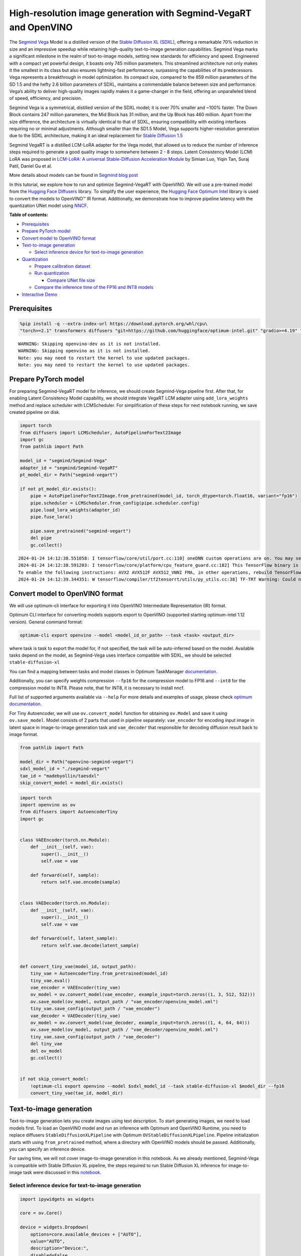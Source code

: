 High-resolution image generation with Segmind-VegaRT and OpenVINO
=================================================================

The `Segmind Vega <https://huggingface.co/segmind/Segmind-Vega>`__ Model
is a distilled version of the `Stable Diffusion XL
(SDXL) <https://huggingface.co/stabilityai/stable-diffusion-xl-base-1.0>`__,
offering a remarkable 70% reduction in size and an impressive speedup
while retaining high-quality text-to-image generation capabilities.
Segmind Vega marks a significant milestone in the realm of text-to-image
models, setting new standards for efficiency and speed. Engineered with
a compact yet powerful design, it boasts only 745 million parameters.
This streamlined architecture not only makes it the smallest in its
class but also ensures lightning-fast performance, surpassing the
capabilities of its predecessors. Vega represents a breakthrough in
model optimization. Its compact size, compared to the 859 million
parameters of the SD 1.5 and the hefty 2.6 billion parameters of SDXL,
maintains a commendable balance between size and performance. Vega’s
ability to deliver high-quality images rapidly makes it a game-changer
in the field, offering an unparalleled blend of speed, efficiency, and
precision.

Segmind Vega is a symmetrical, distilled version of the SDXL model; it
is over 70% smaller and ~100% faster. The Down Block contains 247
million parameters, the Mid Block has 31 million, and the Up Block has
460 million. Apart from the size difference, the architecture is
virtually identical to that of SDXL, ensuring compatibility with
existing interfaces requiring no or minimal adjustments. Although
smaller than the SD1.5 Model, Vega supports higher-resolution generation
due to the SDXL architecture, making it an ideal replacement for `Stable
Diffusion 1.5 <https://huggingface.co/runwayml/stable-diffusion-v1-5>`__

Segmind VegaRT is a distilled LCM-LoRA adapter for the Vega model, that
allowed us to reduce the number of inference steps required to generate
a good quality image to somewhere between 2 - 8 steps. Latent
Consistency Model (LCM) LoRA was proposed in `LCM-LoRA: A universal
Stable-Diffusion Acceleration
Module <https://arxiv.org/abs/2311.05556>`__ by Simian Luo, Yiqin Tan,
Suraj Patil, Daniel Gu et al.

More details about models can be found in `Segmind blog
post <https://blog.segmind.com/segmind-vega/>`__

In this tutorial, we explore how to run and optimize Segmind-VegaRT with
OpenVINO. We will use a pre-trained model from the `Hugging Face
Diffusers <https://huggingface.co/docs/diffusers/index>`__ library. To
simplify the user experience, the `Hugging Face Optimum
Intel <https://huggingface.co/docs/optimum/intel/index>`__ library is
used to convert the models to OpenVINO™ IR format. Additionally, we
demonstrate how to improve pipeline latency with the quantization UNet
model using `NNCF <https://github.com/openvinotoolkit/nncf>`__.

**Table of contents:**


-  `Prerequisites <#prerequisites>`__
-  `Prepare PyTorch model <#prepare-pytorch-model>`__
-  `Convert model to OpenVINO
   format <#convert-model-to-openvino-format>`__
-  `Text-to-image generation <#text-to-image-generation>`__

   -  `Select inference device for text-to-image
      generation <#select-inference-device-for-text-to-image-generation>`__

-  `Quantization <#quantization>`__

   -  `Prepare calibration dataset <#prepare-calibration-dataset>`__
   -  `Run quantization <#run-quantization>`__

      -  `Compare UNet file size <#compare-unet-file-size>`__

   -  `Compare the inference time of the FP16 and INT8
      models <#compare-the-inference-time-of-the-fp16-and-int8-models>`__

-  `Interactive Demo <#interactive-demo>`__

Prerequisites
-------------



.. code:: ipython3

    %pip install -q --extra-index-url https://download.pytorch.org/whl/cpu\
    "torch>=2.1" transformers diffusers "git+https://github.com/huggingface/optimum-intel.git" "gradio>=4.19" "openvino>=2023.3.0" "peft==0.6.2"


.. parsed-literal::

    WARNING: Skipping openvino-dev as it is not installed.
    WARNING: Skipping openvino as it is not installed.
    Note: you may need to restart the kernel to use updated packages.
    Note: you may need to restart the kernel to use updated packages.


Prepare PyTorch model
---------------------



For preparing Segmind-VegaRT model for inference, we should create
Segmind-Vega pipeline first. After that, for enabling Latent Consistency
Model capability, we should integrate VegaRT LCM adapter using
``add_lora_weights`` method and replace scheduler with LCMScheduler. For
simplification of these steps for next notebook running, we save created
pipeline on disk.

.. code:: ipython3

    import torch
    from diffusers import LCMScheduler, AutoPipelineForText2Image
    import gc
    from pathlib import Path
    
    model_id = "segmind/Segmind-Vega"
    adapter_id = "segmind/Segmind-VegaRT"
    pt_model_dir = Path("segmind-vegart")
    
    if not pt_model_dir.exists():
        pipe = AutoPipelineForText2Image.from_pretrained(model_id, torch_dtype=torch.float16, variant="fp16")
        pipe.scheduler = LCMScheduler.from_config(pipe.scheduler.config)
        pipe.load_lora_weights(adapter_id)
        pipe.fuse_lora()
    
        pipe.save_pretrained("segmind-vegart")
        del pipe
        gc.collect()


.. parsed-literal::

    2024-01-24 14:12:38.551058: I tensorflow/core/util/port.cc:110] oneDNN custom operations are on. You may see slightly different numerical results due to floating-point round-off errors from different computation orders. To turn them off, set the environment variable `TF_ENABLE_ONEDNN_OPTS=0`.
    2024-01-24 14:12:38.591203: I tensorflow/core/platform/cpu_feature_guard.cc:182] This TensorFlow binary is optimized to use available CPU instructions in performance-critical operations.
    To enable the following instructions: AVX2 AVX512F AVX512_VNNI FMA, in other operations, rebuild TensorFlow with the appropriate compiler flags.
    2024-01-24 14:12:39.344351: W tensorflow/compiler/tf2tensorrt/utils/py_utils.cc:38] TF-TRT Warning: Could not find TensorRT


Convert model to OpenVINO format
--------------------------------



We will use optimum-cli interface for exporting it into OpenVINO
Intermediate Representation (IR) format.

Optimum CLI interface for converting models supports export to OpenVINO
(supported starting optimum-intel 1.12 version). General command format:

.. code:: bash

   optimum-cli export openvino --model <model_id_or_path> --task <task> <output_dir>

where task is task to export the model for, if not specified, the task
will be auto-inferred based on the model. Available tasks depend on the
model, as Segmind-Vega uses interface compatible with SDXL, we should be
selected ``stable-diffusion-xl``

You can find a mapping between tasks and model classes in Optimum
TaskManager
`documentation <https://huggingface.co/docs/optimum/exporters/task_manager>`__.

Additionally, you can specify weights compression ``--fp16`` for the
compression model to FP16 and ``--int8`` for the compression model to
INT8. Please note, that for INT8, it is necessary to install nncf.

Full list of supported arguments available via ``--help`` For more
details and examples of usage, please check `optimum
documentation <https://huggingface.co/docs/optimum/intel/inference#export>`__.

For Tiny Autoencoder, we will use ``ov.convert_model`` function for
obtaining ``ov.Model`` and save it using ``ov.save_model``. Model
consists of 2 parts that used in pipeline separately: ``vae_encoder``
for encoding input image in latent space in image-to-image generation
task and ``vae_decoder`` that responsible for decoding diffusion result
back to image format.

.. code:: ipython3

    from pathlib import Path
    
    model_dir = Path("openvino-segmind-vegart")
    sdxl_model_id = "./segmind-vegart"
    tae_id = "madebyollin/taesdxl"
    skip_convert_model = model_dir.exists()

.. code:: ipython3

    import torch
    import openvino as ov
    from diffusers import AutoencoderTiny
    import gc
    
    
    class VAEEncoder(torch.nn.Module):
        def __init__(self, vae):
            super().__init__()
            self.vae = vae
    
        def forward(self, sample):
            return self.vae.encode(sample)
    
    
    class VAEDecoder(torch.nn.Module):
        def __init__(self, vae):
            super().__init__()
            self.vae = vae
    
        def forward(self, latent_sample):
            return self.vae.decode(latent_sample)
    
    
    def convert_tiny_vae(model_id, output_path):
        tiny_vae = AutoencoderTiny.from_pretrained(model_id)
        tiny_vae.eval()
        vae_encoder = VAEEncoder(tiny_vae)
        ov_model = ov.convert_model(vae_encoder, example_input=torch.zeros((1, 3, 512, 512)))
        ov.save_model(ov_model, output_path / "vae_encoder/openvino_model.xml")
        tiny_vae.save_config(output_path / "vae_encoder")
        vae_decoder = VAEDecoder(tiny_vae)
        ov_model = ov.convert_model(vae_decoder, example_input=torch.zeros((1, 4, 64, 64)))
        ov.save_model(ov_model, output_path / "vae_decoder/openvino_model.xml")
        tiny_vae.save_config(output_path / "vae_decoder")
        del tiny_vae
        del ov_model
        gc.collect()
    
    
    if not skip_convert_model:
        !optimum-cli export openvino --model $sdxl_model_id --task stable-diffusion-xl $model_dir --fp16
        convert_tiny_vae(tae_id, model_dir)

Text-to-image generation
------------------------



Text-to-image generation lets you create images using text description.
To start generating images, we need to load models first. To load an
OpenVINO model and run an inference with Optimum and OpenVINO Runtime,
you need to replace diffusers ``StableDiffusionXLPipeline`` with Optimum
``OVStableDiffusionXLPipeline``. Pipeline initialization starts with
using ``from_pretrained`` method, where a directory with OpenVINO models
should be passed. Additionally, you can specify an inference device.

For saving time, we will not cover image-to-image generation in this
notebook. As we already mentioned, Segmind-Vega is compatible with
Stable Diffusion XL pipeline, the steps required to run Stable Diffusion
XL inference for image-to-image task were discussed in this
`notebook <stable-dffision-xl.ipynb>`__.

Select inference device for text-to-image generation
~~~~~~~~~~~~~~~~~~~~~~~~~~~~~~~~~~~~~~~~~~~~~~~~~~~~



.. code:: ipython3

    import ipywidgets as widgets
    
    core = ov.Core()
    
    device = widgets.Dropdown(
        options=core.available_devices + ["AUTO"],
        value="AUTO",
        description="Device:",
        disabled=False,
    )
    
    device




.. parsed-literal::

    Dropdown(description='Device:', index=3, options=('CPU', 'GPU.0', 'GPU.1', 'AUTO'), value='AUTO')



.. code:: ipython3

    from optimum.intel.openvino import OVStableDiffusionXLPipeline
    
    text2image_pipe = OVStableDiffusionXLPipeline.from_pretrained(model_dir, device=device.value)


.. parsed-literal::

    INFO:nncf:NNCF initialized successfully. Supported frameworks detected: torch, tensorflow, onnx, openvino


.. parsed-literal::

    The config attributes {'interpolation_type': 'linear', 'skip_prk_steps': True, 'use_karras_sigmas': False} were passed to LCMScheduler, but are not expected and will be ignored. Please verify your scheduler_config.json configuration file.
    Compiling the vae_decoder to AUTO ...
    Compiling the unet to AUTO ...
    Compiling the text_encoder_2 to AUTO ...
    Compiling the vae_encoder to AUTO ...
    Compiling the text_encoder to AUTO ...


.. code:: ipython3

    from transformers import set_seed
    
    set_seed(23)
    
    prompt = "A cinematic highly detailed shot of a baby Yorkshire terrier wearing an intricate Italian priest robe, with crown"
    image = text2image_pipe(prompt, num_inference_steps=4, height=512, width=512, guidance_scale=0.5).images[0]
    image.save("dog.png")
    image



.. parsed-literal::

      0%|          | 0/4 [00:00<?, ?it/s]




.. image:: segmind-vegart-with-output_files/segmind-vegart-with-output_12_1.png



.. code:: ipython3

    del text2image_pipe
    gc.collect();

Quantization
------------



`NNCF <https://github.com/openvinotoolkit/nncf/>`__ enables
post-training quantization by adding quantization layers into model
graph and then using a subset of the training dataset to initialize the
parameters of these additional quantization layers. Quantized operations
are executed in ``INT8`` instead of ``FP32``/``FP16`` making model
inference faster.

According to ``Segmind-VEGAModel`` structure, the UNet model takes up
significant portion of the overall pipeline execution time. Now we will
show you how to optimize the UNet part using
`NNCF <https://github.com/openvinotoolkit/nncf/>`__ to reduce
computation cost and speed up the pipeline. Quantizing the rest of the
SDXL pipeline does not significantly improve inference performance but
can lead to a substantial degradation of accuracy.

The optimization process contains the following steps:

1. Create a calibration dataset for quantization.
2. Run ``nncf.quantize()`` to obtain quantized model.
3. Save the ``INT8`` model using ``openvino.save_model()`` function.

Please select below whether you would like to run quantization to
improve model inference speed.

.. code:: ipython3

    to_quantize = widgets.Checkbox(
        value=True,
        description="Quantization",
        disabled=False,
    )
    
    to_quantize




.. parsed-literal::

    Checkbox(value=True, description='Quantization')



.. code:: ipython3

    # Fetch `skip_kernel_extension` module
    import requests
    
    r = requests.get(
        url="https://raw.githubusercontent.com/openvinotoolkit/openvino_notebooks/latest/utils/skip_kernel_extension.py",
    )
    open("skip_kernel_extension.py", "w").write(r.text)
    
    int8_pipe = None
    
    if to_quantize.value and "GPU" in device.value:
        to_quantize.value = False
    42
    %load_ext skip_kernel_extension

Prepare calibration dataset
~~~~~~~~~~~~~~~~~~~~~~~~~~~



We use a portion of
`conceptual_captions <https://huggingface.co/datasets/conceptual_captions>`__
dataset from Hugging Face as calibration data. To collect intermediate
model inputs for calibration we should customize ``CompiledModel``.

.. code:: ipython3

    UNET_INT8_OV_PATH = model_dir / "optimized_unet" / "openvino_model.xml"
    
    
    def disable_progress_bar(pipeline, disable=True):
        if not hasattr(pipeline, "_progress_bar_config"):
            pipeline._progress_bar_config = {"disable": disable}
        else:
            pipeline._progress_bar_config["disable"] = disable

.. code:: ipython3

    %%skip not $to_quantize.value
    
    import datasets
    import numpy as np
    from tqdm.notebook import tqdm
    from transformers import set_seed
    from typing import Any, Dict, List
    
    set_seed(1)
    
    class CompiledModelDecorator(ov.CompiledModel):
        def __init__(self, compiled_model: ov.CompiledModel, data_cache: List[Any] = None):
            super().__init__(compiled_model)
            self.data_cache = data_cache if data_cache else []
    
        def __call__(self, *args, **kwargs):
            self.data_cache.append(*args)
            return super().__call__(*args, **kwargs)
    
    def collect_calibration_data(pipe, subset_size: int) -> List[Dict]:
        original_unet = pipe.unet.request
        pipe.unet.request = CompiledModelDecorator(original_unet)
    
        dataset = datasets.load_dataset("google-research-datasets/conceptual_captions", split="train", trust_remote_code=True).shuffle(seed=42)
        disable_progress_bar(pipe)
    
        # Run inference for data collection
        pbar = tqdm(total=subset_size)
        diff = 0
        for batch in dataset:
            prompt = batch["caption"]
            if len(prompt) > pipe.tokenizer.model_max_length:
                continue
            _ = pipe(
                prompt,
                num_inference_steps=1,
                height=512,
                width=512,
                guidance_scale=0.0,
                generator=np.random.RandomState(987)
            )
            collected_subset_size = len(pipe.unet.request.data_cache)
            if collected_subset_size >= subset_size:
                pbar.update(subset_size - pbar.n)
                break
            pbar.update(collected_subset_size - diff)
            diff = collected_subset_size
    
        calibration_dataset = pipe.unet.request.data_cache
        disable_progress_bar(pipe, disable=False)
        pipe.unet.request = original_unet
        return calibration_dataset

.. code:: ipython3

    %%skip not $to_quantize.value
    
    if not UNET_INT8_OV_PATH.exists():
        text2image_pipe = OVStableDiffusionXLPipeline.from_pretrained(model_dir, device=device.value)
        unet_calibration_data = collect_calibration_data(text2image_pipe, subset_size=200)

Run quantization
~~~~~~~~~~~~~~~~



Create a quantized model from the pre-trained converted OpenVINO model.
Quantization of the first and last ``Convolution`` layers impacts the
generation results. We recommend using ``IgnoredScope`` to keep accuracy
sensitive ``Convolution`` layers in FP16 precision.

   **NOTE**: Quantization is time and memory consuming operation.
   Running quantization code below may take some time.

.. code:: ipython3

    %%skip not $to_quantize.value
    
    import nncf
    from nncf.scopes import IgnoredScope
    
    UNET_OV_PATH = model_dir / "unet" / "openvino_model.xml"
    if not UNET_INT8_OV_PATH.exists():
        unet = core.read_model(UNET_OV_PATH)
        quantized_unet = nncf.quantize(
            model=unet,
            model_type=nncf.ModelType.TRANSFORMER,
            calibration_dataset=nncf.Dataset(unet_calibration_data),
            ignored_scope=IgnoredScope(
                names=[
                    "__module.model.conv_in/aten::_convolution/Convolution",
                    "__module.model.up_blocks.2.resnets.2.conv_shortcut/aten::_convolution/Convolution",
                    "__module.model.conv_out/aten::_convolution/Convolution"
                ],
            ),
        )
        ov.save_model(quantized_unet, UNET_INT8_OV_PATH)

.. code:: ipython3

    %%skip not $to_quantize.value
    
    def create_int8_pipe(model_dir, unet_int8_path, device, core, unet_device='CPU'):
        int8_pipe = OVStableDiffusionXLPipeline.from_pretrained(model_dir, device=device, compile=True)
        del int8_pipe.unet.request
        del int8_pipe.unet.model
        gc.collect()
        int8_pipe.unet.model = core.read_model(unet_int8_path)
        int8_pipe.unet.request = core.compile_model(int8_pipe.unet.model, unet_device or device)
        return int8_pipe
    
    int8_text2image_pipe = create_int8_pipe(model_dir, UNET_INT8_OV_PATH, device.value, core)
    
    
    set_seed(23)
            
    image = int8_text2image_pipe(prompt, num_inference_steps=4, height=512, width=512, guidance_scale=0.5).images[0]
    display(image)


.. parsed-literal::

    The config attributes {'interpolation_type': 'linear', 'skip_prk_steps': True, 'use_karras_sigmas': False} were passed to LCMScheduler, but are not expected and will be ignored. Please verify your scheduler_config.json configuration file.
    Compiling the vae_decoder to AUTO ...
    Compiling the unet to AUTO ...
    Compiling the text_encoder to AUTO ...
    Compiling the text_encoder_2 to AUTO ...
    Compiling the vae_encoder to AUTO ...



.. parsed-literal::

      0%|          | 0/4 [00:00<?, ?it/s]



.. image:: segmind-vegart-with-output_files/segmind-vegart-with-output_23_2.png


Compare UNet file size
^^^^^^^^^^^^^^^^^^^^^^



.. code:: ipython3

    %%skip not $to_quantize.value
    
    fp16_ir_model_size = UNET_OV_PATH.with_suffix(".bin").stat().st_size / 1024
    quantized_model_size = UNET_INT8_OV_PATH.with_suffix(".bin").stat().st_size / 1024
    
    print(f"FP16 model size: {fp16_ir_model_size:.2f} KB")
    print(f"INT8 model size: {quantized_model_size:.2f} KB")
    print(f"Model compression rate: {fp16_ir_model_size / quantized_model_size:.3f}")


.. parsed-literal::

    FP16 model size: 1455519.49 KB
    INT8 model size: 729448.00 KB
    Model compression rate: 1.995


Compare the inference time of the FP16 and INT8 models
~~~~~~~~~~~~~~~~~~~~~~~~~~~~~~~~~~~~~~~~~~~~~~~~~~~~~~



To measure the inference performance of the ``FP16`` and ``INT8``
pipelines, we use median inference time on the calibration subset.

   **NOTE**: For the most accurate performance estimation, it is
   recommended to run ``benchmark_app`` in a terminal/command prompt
   after closing other applications.

.. code:: ipython3

    %%skip not $to_quantize.value
    
    import time
    
    validation_size = 7
    calibration_dataset = datasets.load_dataset("google-research-datasets/conceptual_captions", split="train", trust_remote_code=True)
    validation_data = []
    for idx, batch in enumerate(calibration_dataset):
        if idx >= validation_size:
            break
        prompt = batch["caption"]
        validation_data.append(prompt)
    
    def calculate_inference_time(pipe, dataset):
        inference_time = []
        disable_progress_bar(pipe)
    
        for prompt in dataset:
            start = time.perf_counter()
            image = pipe(
                prompt,
                num_inference_steps=4,
                guidance_scale=1.0,
                generator=np.random.RandomState(23)
            ).images[0]
            end = time.perf_counter()
            delta = end - start
            inference_time.append(delta)
        disable_progress_bar(pipe, disable=False)
        return np.median(inference_time)


.. parsed-literal::

    /home/ea/work/openvino_notebooks/test_env/lib/python3.8/site-packages/datasets/table.py:1421: FutureWarning: promote has been superseded by mode='default'.
      table = cls._concat_blocks(blocks, axis=0)


.. code:: ipython3

    %%skip not $to_quantize.value
    
    int8_latency = calculate_inference_time(int8_text2image_pipe, validation_data)
    
    del int8_text2image_pipe
    gc.collect()
    
    text2image_pipe = OVStableDiffusionXLPipeline.from_pretrained(model_dir, device=device.value)
    fp_latency = calculate_inference_time(text2image_pipe, validation_data)
    
    del text2image_pipe
    gc.collect()
    print(f"FP16 pipeline latency: {fp_latency:.3f}")
    print(f"INT8 pipeline latency: {int8_latency:.3f}")
    print(f"Text-to-Image generation speed up: {fp_latency / int8_latency:.3f}")


.. parsed-literal::

    The config attributes {'interpolation_type': 'linear', 'skip_prk_steps': True, 'use_karras_sigmas': False} were passed to LCMScheduler, but are not expected and will be ignored. Please verify your scheduler_config.json configuration file.
    Compiling the vae_decoder to AUTO ...
    Compiling the unet to AUTO ...
    Compiling the text_encoder to AUTO ...
    Compiling the text_encoder_2 to AUTO ...
    Compiling the vae_encoder to AUTO ...


.. parsed-literal::

    FP16 pipeline latency: 11.029
    INT8 pipeline latency: 5.967
    Text-to-Image generation speed up: 1.849


Interactive Demo
----------------



Now, you can check model work using own text descriptions. Provide text
prompt in the text box and launch generation using Run button.
Additionally you can control generation with additional parameters: \*
Seed - random seed for initialization \* Steps - number of generation
steps \* Height and Width - size of generated image

Please select below whether you would like to use the quantized model to
launch the interactive demo.

.. code:: ipython3

    quantized_model_present = UNET_INT8_OV_PATH.exists()
    
    use_quantized_model = widgets.Checkbox(
        value=quantized_model_present,
        description="Use quantized model",
        disabled=not quantized_model_present,
    )
    
    use_quantized_model




.. parsed-literal::

    Checkbox(value=True, description='Use quantized model')



.. code:: ipython3

    import gradio as gr
    
    if use_quantized_model.value:
        if not quantized_model_present:
            raise RuntimeError("Quantized model not found.")
        text2image_pipe = create_int8_pipe(model_dir, UNET_INT8_OV_PATH, device.value, core)
    
    else:
        text2image_pipe = OVStableDiffusionXLPipeline.from_pretrained(model_dir, device=device.value)
    
    
    def generate_from_text(text, seed, num_steps, height, width):
        set_seed(seed)
        result = text2image_pipe(
            text,
            num_inference_steps=num_steps,
            guidance_scale=1.0,
            height=height,
            width=width,
        ).images[0]
        return result
    
    
    with gr.Blocks() as demo:
        with gr.Column():
            positive_input = gr.Textbox(label="Text prompt")
            with gr.Row():
                seed_input = gr.Number(precision=0, label="Seed", value=42, minimum=0)
                steps_input = gr.Slider(label="Steps", value=4, minimum=2, maximum=8, step=1)
                height_input = gr.Slider(label="Height", value=512, minimum=256, maximum=1024, step=32)
                width_input = gr.Slider(label="Width", value=512, minimum=256, maximum=1024, step=32)
                btn = gr.Button()
            out = gr.Image(
                label=("Result (Quantized)" if use_quantized_model.value else "Result (Original)"),
                type="pil",
                width=512,
            )
            btn.click(
                generate_from_text,
                [positive_input, seed_input, steps_input, height_input, width_input],
                out,
            )
            gr.Examples(
                [
                    ["cute cat", 999],
                    [
                        "underwater world coral reef, colorful jellyfish, 35mm, cinematic lighting, shallow depth of field,  ultra quality, masterpiece, realistic",
                        89,
                    ],
                    [
                        "a photo realistic happy white poodle dog ​​playing in the grass, extremely detailed, high res, 8k, masterpiece, dynamic angle",
                        1569,
                    ],
                    [
                        "Astronaut on Mars watching sunset, best quality, cinematic effects,",
                        65245,
                    ],
                    [
                        "Black and white street photography of a rainy night in New York, reflections on wet pavement",
                        48199,
                    ],
                    [
                        "cinematic photo detailed closeup portraid of a Beautiful cyberpunk woman, robotic parts, cables, lights, text; , high quality photography, 3 point lighting, flash with softbox, 4k, Canon EOS R3, hdr, smooth, sharp focus, high resolution, award winning photo, 80mm, f2.8, bokeh . 35mm photograph, film, bokeh, professional, 4k, highly detailed, high quality photography, 3 point lighting, flash with softbox, 4k, Canon EOS R3, hdr, smooth, sharp focus, high resolution, award winning photo, 80mm, f2.8, bokeh",
                        48199,
                    ],
                ],
                [positive_input, seed_input],
            )
    
    # if you are launching remotely, specify server_name and server_port
    # demo.launch(server_name='your server name', server_port='server port in int')
    # Read more in the docs: https://gradio.app/docs/
    # if you want create public link for sharing demo, please add share=True
    try:
        demo.launch(debug=False)
    except Exception:
        demo.launch(share=True, debug=False)
